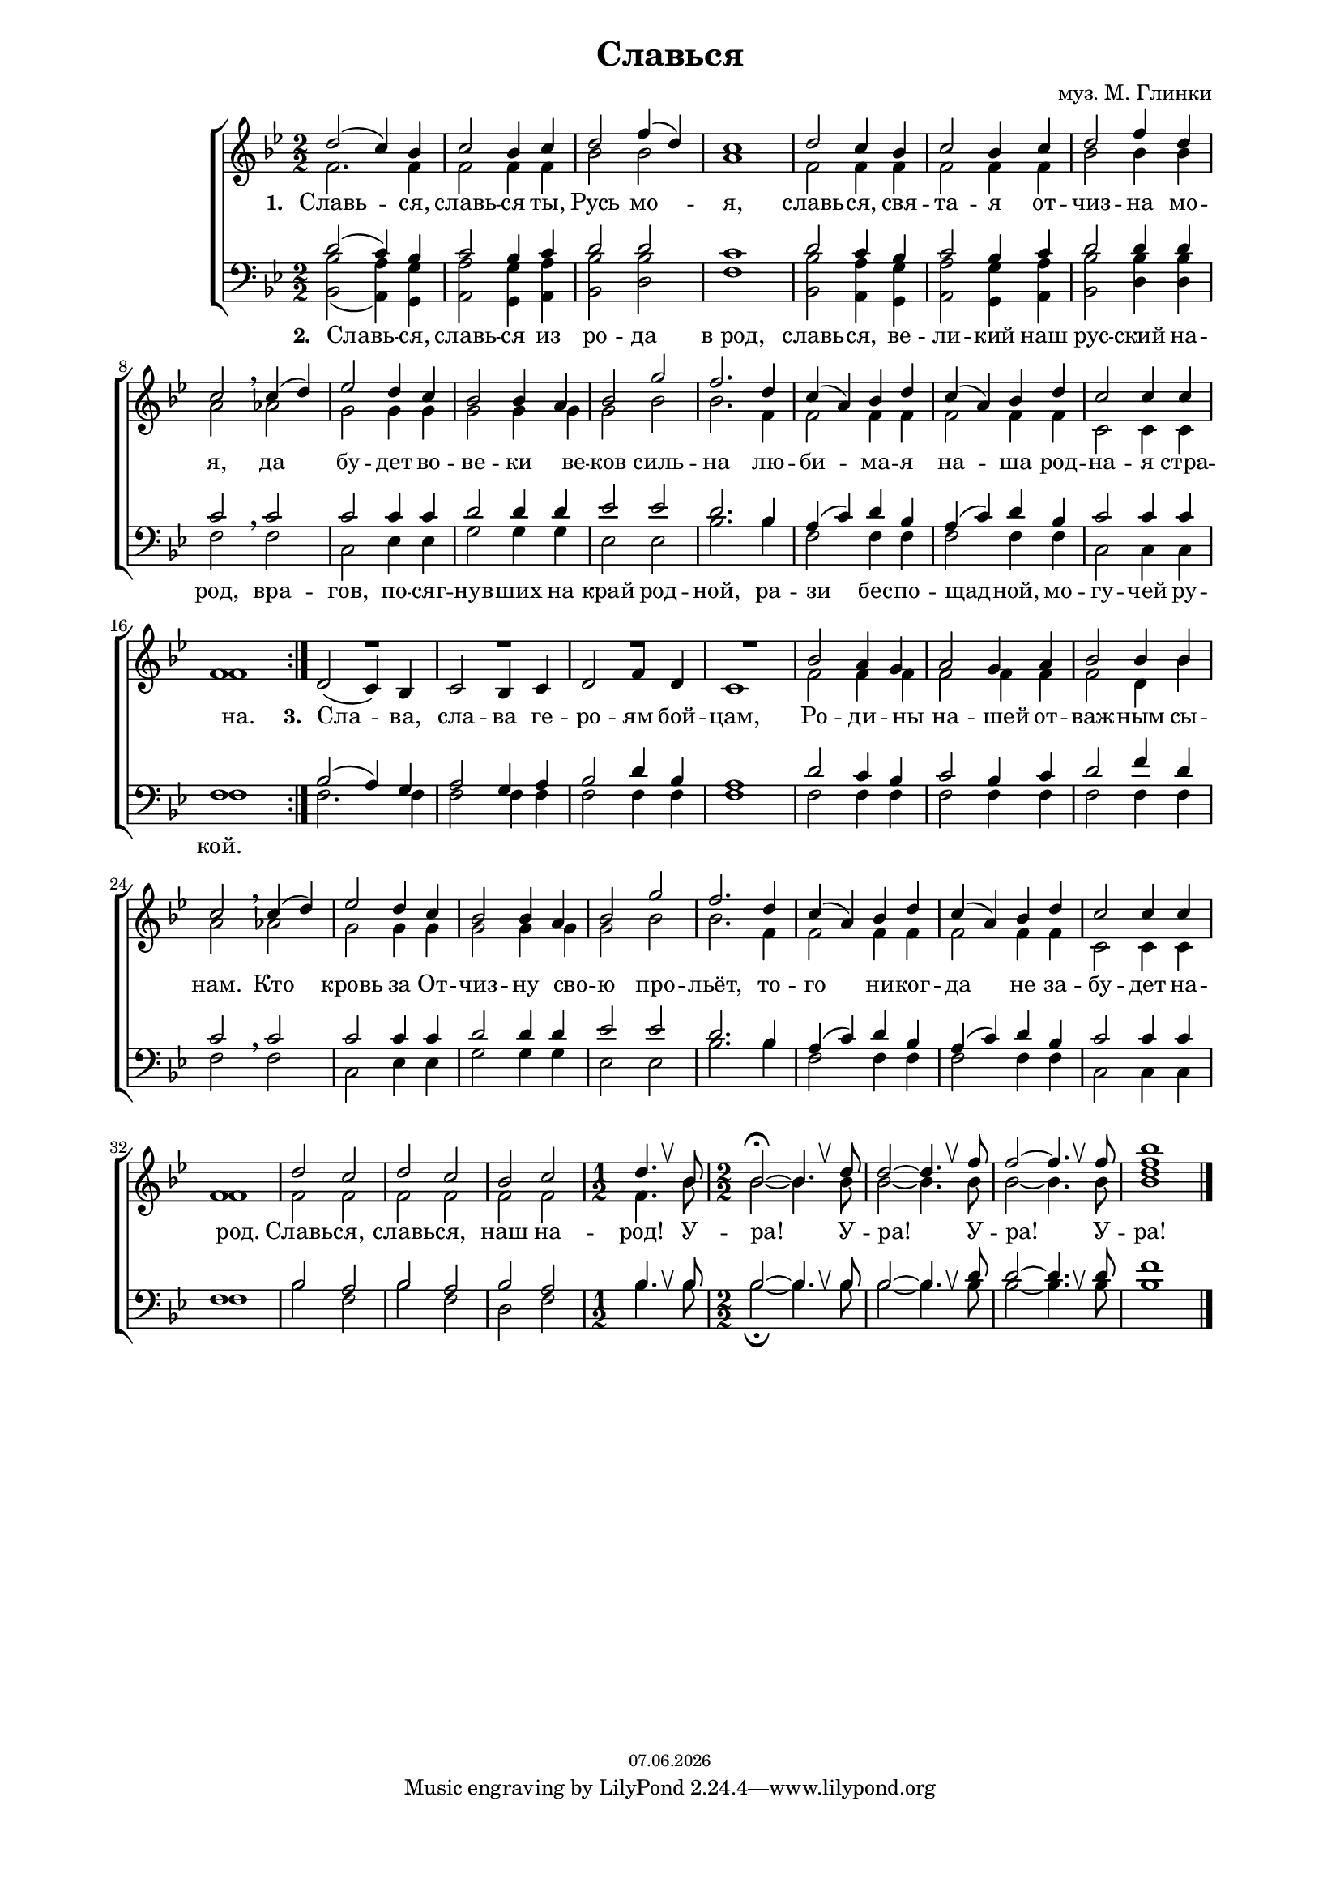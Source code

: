 % headers {{{1
\version "2.12.2"
#(set-global-staff-size 17)
\header {
	title = "Славься"
	composer = "муз. М. Глинки"
	copyright=\markup\tiny\simple #(strftime "%d.%m.%Y" (localtime(current-time)))
}
\paper {
	line-width = 170
	page-top-space = 2\cm
	left-margin = 2\cm
	bottom-margin = 1.5\cm
}

% notes {{{1

global = {
	\dynamicUp
	\key bes \major
	\numericTimeSignature
	\time 2/2
}

sopranoNotes = \relative d'' {
	\global
	\voiceOne

	\repeat volta 2 {
	d2( c4) bes | c2 bes4 c | d2 f4( d) | c1 |
	d2 c4 bes | c2 bes4 c | d2 f4 d | c2 \breathe
	c4( d) | ees2 d4 c | bes2 bes4 a | bes2 g' | f2.
	d4 | c( a) bes d | c( a) bes d | c2 c4 c | f,1
	}

	R1 * 4
	bes2 a4 g | a2 g4 a | bes2 bes4 bes | c2 \breathe
	c4( d) | ees2 d4 c | bes2 bes4 a | bes2 g' | f2.
	d4 | c( a) bes d | c( a) bes d | c2 c4 c | f,1

	d'2 c | d c | bes c |

	\override BreathingSign #'text = \markup {\musicglyph #"scripts.upbow"}

	\time 1/2
	d4. \breathe bes8 |

	\time 2/2
	bes2 \fermata ~ bes4. \breathe d8 |
	d2 ~ d4. \breathe f8 |
	f2 ~ f4. \breathe f8 |
	<f bes>1

	\bar "|."
}

altoNotes = \relative c' {
	\global
	\voiceTwo
	f2. f4 | f2 f4 f | bes2 bes | a1 |
	f2 f4 f | f2 f4 f | bes2 bes4 bes | a2
	aes | g g4 g | g2 g4 g | g2 bes | bes2.
	f4 | f2 f4 f | f2 f4 f | c2 c4 c | f1

	\stemUp
	d2( c4) bes | c2 bes4 c | d2 f4 d | c1
	\voiceTwo
	f2 f4 f | f2 f4 f | f2 d4 bes' | a2
	aes | g g4 g | g2 g4 g | g2 bes | bes2.
	f4 | f2 f4 f | f2 f4 f | c2 c4 c | f1

	f2 f | f f | f f |
	\time 1/2
	f4. bes8 |
	\time 2/2
	bes2 ~ bes4. bes8 |
	bes2 ~ bes4. bes8 |
	bes2 ~ bes4. bes8 |
	<bes d> 1
}

tenorNotes = \relative d' {
	\global
	\voiceOne
	d2( c4) bes | c2 bes4 c | d2 d | c1 |
	d2 c4 bes | c2 bes4 c | d2 d4 d | c2 \breathe
	c | c c4 c | d2 d4 d | ees2 ees | d2.
	bes4 | a( c) d bes | a( c) d bes | c2 c4 c | f,1

	bes2( a4) g | a2 g4 a | bes2 d4 bes | a1
	d2 c4 bes | c2 bes4 c | d2 f4 d | c2 \breathe
	c | c c4 c | d2 d4 d | ees2 ees | d2.
	bes4 | a( c) d bes | a( c) d bes | c2 c4 c | f,1

	bes2 a | bes a | bes a |
	\override BreathingSign #'text = \markup {\musicglyph #"scripts.upbow"}
	\time 1/2
	bes4. \breathe bes8 |
	\time 2/2
	bes2 ~ bes4. \breathe bes8 |
	bes2 ~ bes4. \breathe d8 |
	d2 ~ d4. \breathe d8 |
	f1
}

bassNotes = \relative c {
	\global
	\clef bass
	\voiceTwo
	<bes bes'>2( <a a'>4) <g g'>4 | <a a'>2 <g g'>4 <a a'>4 |
		<bes bes'>2 <d bes'> | f1 |
	<bes, bes'>2 <a a'>4 <g g'>4 | <a a'>2 <g g'>4 <a a'>4 |
		<bes bes'>2 <d bes'>4 <d bes'> | f2
	f | c ees4 ees | g2 g4 g | ees2 ees | bes'2.
	bes4 | f2 f4 f | f2 f4 f | c2 c4 c | f1

	f2. f4 | f2 f4 f | f2 f4 f | f1
	f2 f4 f4 | f2 f4 f | f2 f4 f | f2
	f | c ees4 ees | g2 g4 g | ees2 ees | bes'2.
	bes4 | f2 f4 f | f2 f4 f | c2 c4 c | f1

	bes2 f | bes f | d f |
	\time 1/2
	bes4. bes8 |
	\time 2/2
	bes2 \fermata ~ bes4. bes8 |
	bes2 ~ bes4. bes8 |
	bes2 ~ bes4. bes8 |
	bes1
}

% lyrics {{{1

commonLyrics = \lyricmode {
	\set stanza = #"1. "
	Славь -- ся,  славь -- ся  ты,  Русь  мо -- я,
	славь -- ся,  свя -- та -- я  от -- чиз -- на  мо -- я,
	да  бу -- дет  во -- ве -- ки  ве -- ков  силь -- на
	лю -- би -- ма -- я  на -- ша  род -- на -- я  стра -- на.

	\set stanza = #"3. "
	Сла -- ва,  сла -- ва  ге -- ро -- ям  бой -- цам,
	Ро -- ди -- ны  на -- шей  от -- важ -- ным  сы -- нам.
	Кто  кровь  за  От -- чиз -- ну  сво -- ю  про -- льёт,
	то -- го  ни -- ког -- да  не  за -- бу -- дет  на -- род.

	Славь -- ся,  славь -- ся,  наш  на -- род!
	У -- ра!  У -- ра!
	У -- ра!  У -- ра!
}

verseII = \lyricmode {
	\set stanza = #"2. "
	Славь -- ся,  славь -- ся  из  ро -- да  в_род,
	славь -- ся,  ве -- ли -- кий  наш  рус -- ский  на -- род,
	вра -- гов,  по -- сяг -- нув -- ших  на  край  род -- ной,
	ра -- зи  бес -- по -- щад -- ной,  мо -- гу -- чей  ру -- кой.
}


% score {{{1
\score {
	\new ChoirStaff <<
		\new Staff <<
		\new Voice = "soprano" \sopranoNotes
		\new Voice = "alto" \altoNotes
		>>
		\new Lyrics \lyricsto "alto" \commonLyrics
		\new Staff <<
		\new Voice = "tenor" \tenorNotes
		\new Voice = "bass" \bassNotes
		>>
		\new Lyrics \lyricsto "tenor" \verseII
	>>
	\layout {}
	\midi {
		\context {
			\Score
			tempoWholesPerMinute = #(ly:make-moment 115 4)
		}
	}
}
% midi-setup {{{1
metronome = \drummode {
	\repeat unfold 79 { sidestick2 }
}

\score {
	<< \new Staff {
		\sopranoNotes
	}
	\new DrumStaff {
		\metronome
	}
	>>
	\midi {
		\context {
			\Score
			tempoWholesPerMinute = #(ly:make-moment 115 4)
		}
	}
}
\score {
	<< \new Staff {
	\altoNotes
	}
	\new DrumStaff {
		\metronome
	}
	>>
	\midi {
		\context {
			\Score
			tempoWholesPerMinute = #(ly:make-moment 115 4)
		}
	}
}
\score {
	<< \new Staff {
	\tenorNotes
	}
	\new DrumStaff {
		\metronome
	}
	>>
	\midi {
		\context {
			\Score
			tempoWholesPerMinute = #(ly:make-moment 115 4)
		}
	}
}
\score {
	<< \new Staff {
	\bassNotes
	}
	\new DrumStaff {
		\metronome
	}
	>>
	\midi {
		\context {
			\Score
			tempoWholesPerMinute = #(ly:make-moment 115 4)
		}
	}
}
% }}}
% vim:set ft=lilypond foldmethod=marker:
